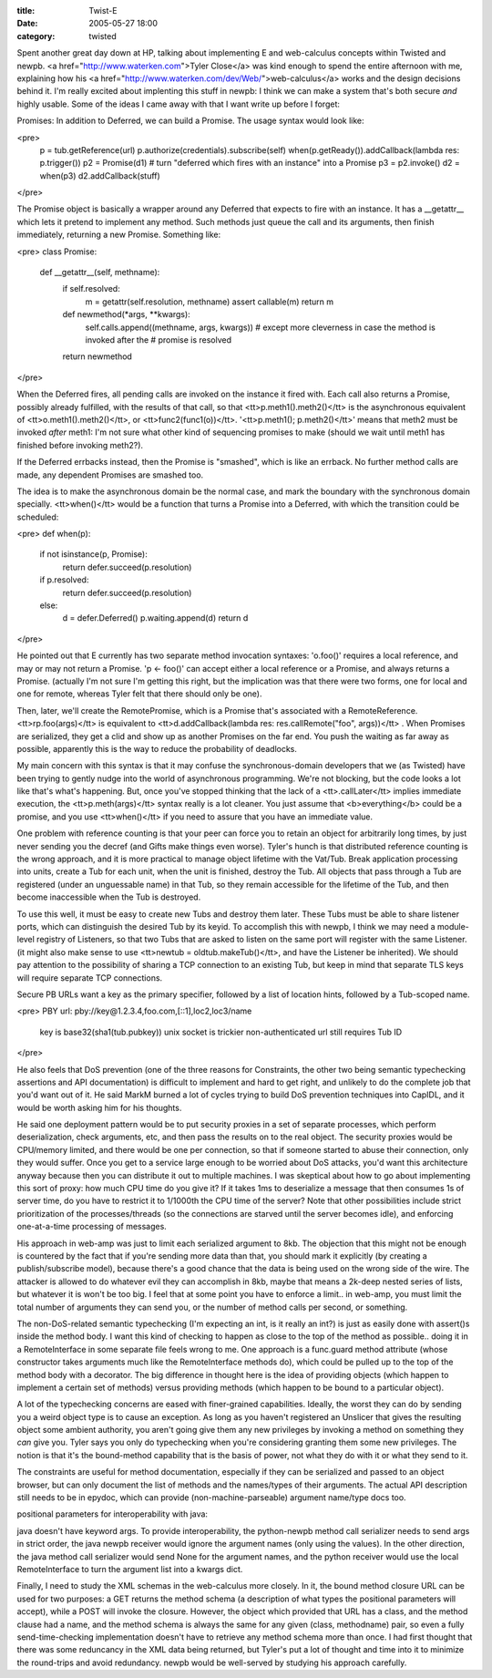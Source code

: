 :title: Twist-E
:date: 2005-05-27 18:00
:category: twisted

Spent another great day down at HP, talking about implementing E and
web-calculus concepts within Twisted and newpb. <a
href="http://www.waterken.com">Tyler Close</a> was kind enough to spend the
entire afternoon with me, explaining how his <a
href="http://www.waterken.com/dev/Web/">web-calculus</a> works and the design
decisions behind it. I'm really excited about implenting this stuff in newpb:
I think we can make a system that's both secure *and* highly usable. Some of
the ideas I came away with that I want write up before I forget:

Promises: In addition to Deferred, we can build a Promise. The usage syntax
would look like:

<pre>
 p = tub.getReference(url)
 p.authorize(credentials).subscribe(self)
 when(p.getReady()).addCallback(lambda res: p.trigger())
 p2 = Promise(d1) # turn "deferred which fires with an instance" into a Promise
 p3 = p2.invoke()
 d2 = when(p3)
 d2.addCallback(stuff)
</pre>

The Promise object is basically a wrapper around any Deferred that expects to
fire with an instance. It has a __getattr__ which lets it pretend to
implement any method. Such methods just queue the call and its arguments,
then finish immediately, returning a new Promise. Something like:

<pre>
class Promise:
  def __getattr__(self, methname):
    if self.resolved:
        m = getattr(self.resolution, methname)
        assert callable(m)
        return m
    def newmethod(*args, **kwargs):
        self.calls.append((methname, args, kwargs))
        # except more cleverness in case the method is invoked after the
        # promise is resolved
    return newmethod
</pre>

When the Deferred fires, all pending calls are invoked on the instance it
fired with. Each call also returns a Promise, possibly already fulfilled,
with the results of that call, so that <tt>p.meth1().meth2()</tt> is the
asynchronous equivalent of <tt>o.meth1().meth2()</tt>, or
<tt>func2(func1(o))</tt>. '<tt>p.meth1(); p.meth2()</tt>' means that meth2
must be invoked *after* meth1: I'm not sure what other kind of sequencing
promises to make (should we wait until meth1 has finished before invoking
meth2?).

If the Deferred errbacks instead, then the Promise is "smashed", which is
like an errback. No further method calls are made, any dependent Promises are
smashed too.

The idea is to make the asynchronous domain be the normal case, and mark the
boundary with the synchronous domain specially. <tt>when()</tt> would be a
function that turns a Promise into a Deferred, with which the transition
could be scheduled:

<pre>
def when(p):
  if not isinstance(p, Promise):
    return defer.succeed(p.resolution)
  if p.resolved:
    return defer.succeed(p.resolution)
  else:
    d = defer.Deferred()
    p.waiting.append(d)
    return d
</pre>

He pointed out that E currently has two separate method invocation syntaxes:
'o.foo()' requires a local reference, and may or may not return a Promise. 'p
<- foo()' can accept either a local reference or a Promise, and always
returns a Promise. (actually I'm not sure I'm getting this right, but the
implication was that there were two forms, one for local and one for remote,
whereas Tyler felt that there should only be one).

Then, later, we'll create the RemotePromise, which is a Promise that's
associated with a RemoteReference. <tt>rp.foo(args)</tt> is equivalent to
<tt>d.addCallback(lambda res: res.callRemote("foo", args))</tt> . When
Promises are serialized, they get a clid and show up as another Promises on
the far end. You push the waiting as far away as possible, apparently this is
the way to reduce the probability of deadlocks.

My main concern with this syntax is that it may confuse the
synchronous-domain developers that we (as Twisted) have been trying to gently
nudge into the world of asynchronous programming. We're not blocking, but the
code looks a lot like that's what's happening. But, once you've stopped
thinking that the lack of a <tt>.callLater</tt> implies immediate execution,
the <tt>p.meth(args)</tt> syntax really is a lot cleaner. You just assume
that <b>everything</b> could be a promise, and you use <tt>when()</tt> if you
need to assure that you have an immediate value.

One problem with reference counting is that your peer can force you to retain
an object for arbitrarily long times, by just never sending you the decref
(and Gifts make things even worse). Tyler's hunch is that distributed
reference counting is the wrong approach, and it is more practical to manage
object lifetime with the Vat/Tub. Break application processing into units,
create a Tub for each unit, when the unit is finished, destroy the Tub. All
objects that pass through a Tub are registered (under an unguessable name) in
that Tub, so they remain accessible for the lifetime of the Tub, and then
become inaccessible when the Tub is destroyed.

To use this well, it must be easy to create new Tubs and destroy them later.
These Tubs must be able to share listener ports, which can distinguish the
desired Tub by its keyid. To accomplish this with newpb, I think we may need
a module-level registry of Listeners, so that two Tubs that are asked to
listen on the same port will register with the same Listener. (it might also
make sense to use <tt>newtub = oldtub.makeTub()</tt>, and have the Listener
be inherited). We should pay attention to the possibility of sharing a TCP
connection to an existing Tub, but keep in mind that separate TLS keys will
require separate TCP connections.

Secure PB URLs want a key as the primary specifier, followed by a list of
location hints, followed by a Tub-scoped name.

<pre>
PBY url: pby://key@1.2.3.4,foo.com,[::1],loc2,loc3/name
 key is base32(sha1(tub.pubkey))
 unix socket is trickier
 non-authenticated url still requires Tub ID
</pre>
 
He also feels that DoS prevention (one of the three reasons for Constraints,
the other two being semantic typechecking assertions and API documentation)
is difficult to implement and hard to get right, and unlikely to do the
complete job that you'd want out of it. He said MarkM burned a lot of cycles
trying to build DoS prevention techniques into CapIDL, and it would be worth
asking him for his thoughts.

He said one deployment pattern would be to put security proxies in a set of
separate processes, which perform deserialization, check arguments, etc, and
then pass the results on to the real object. The security proxies would be
CPU/memory limited, and there would be one per connection, so that if someone
started to abuse their connection, only they would suffer. Once you get to a
service large enough to be worried about DoS attacks, you'd want this
architecture anyway because then you can distribute it out to multiple
machines. I was skeptical about how to go about implementing this sort of
proxy: how much CPU time do you give it? If it takes 1ms to deserialize a
message that then consumes 1s of server time, do you have to restrict it to
1/1000th the CPU time of the server? Note that other possibilities include
strict prioritization of the processes/threads (so the connections are
starved until the server becomes idle), and enforcing one-at-a-time
processing of messages.

His approach in web-amp was just to limit each serialized argument to 8kb.
The objection that this might not be enough is countered by the fact that if
you're sending more data than that, you should mark it explicitly (by
creating a publish/subscribe model), because there's a good chance that the
data is being used on the wrong side of the wire. The attacker is allowed to
do whatever evil they can accomplish in 8kb, maybe that means a 2k-deep
nested series of lists, but whatever it is won't be too big. I feel that at
some point you have to enforce a limit.. in web-amp, you must limit the total
number of arguments they can send you, or the number of method calls per
second, or something.

The non-DoS-related semantic typechecking (I'm expecting an int, is it really
an int?) is just as easily done with assert()s inside the method body. I want
this kind of checking to happen as close to the top of the method as
possible.. doing it in a RemoteInterface in some separate file feels wrong to
me. One approach is a func.guard method attribute (whose constructor takes
arguments much like the RemoteInterface methods do), which could be pulled up
to the top of the method body with a decorator. The big difference in thought
here is the idea of providing objects (which happen to implement a certain
set of methods) versus providing methods (which happen to be bound to a
particular object).

A lot of the typechecking concerns are eased with finer-grained capabilities.
Ideally, the worst they can do by sending you a weird object type is to cause
an exception. As long as you haven't registered an Unslicer that gives the
resulting object some ambient authority, you aren't going give them any new
privileges by invoking a method on something they *can* give you. Tyler says
you only do typechecking when you're considering granting them some new
privileges. The notion is that it's the bound-method capability that is the
basis of power, not what they do with it or what they send to it.

The constraints are useful for method documentation, especially if they can
be serialized and passed to an object browser, but can only document the list
of methods and the names/types of their arguments. The actual API description
still needs to be in epydoc, which can provide (non-machine-parseable)
argument name/type docs too.


positional parameters for interoperability with java:

java doesn't have keyword args. To provide interoperability, the python-newpb
method call serializer needs to send args in strict order, the java newpb
receiver would ignore the argument names (only using the values). In the
other direction, the java method call serializer would send None for the
argument names, and the python receiver would use the local RemoteInterface
to turn the argument list into a kwargs dict.


Finally, I need to study the XML schemas in the web-calculus more closely. In
it, the bound method closure URL can be used for two purposes: a GET returns
the method schema (a description of what types the positional parameters will
accept), while a POST will invoke the closure. However, the object which
provided that URL has a class, and the method clause had a name, and the
method schema is always the same for any given (class, methodname) pair, so
even a fully send-time-checking implementation doesn't have to retrieve any
method schema more than once. I had first thought that there was some
reduncancy in the XML data being returned, but Tyler's put a lot of thought
and time into it to minimize the round-trips and avoid redundancy. newpb
would be well-served by studying his approach carefully.
